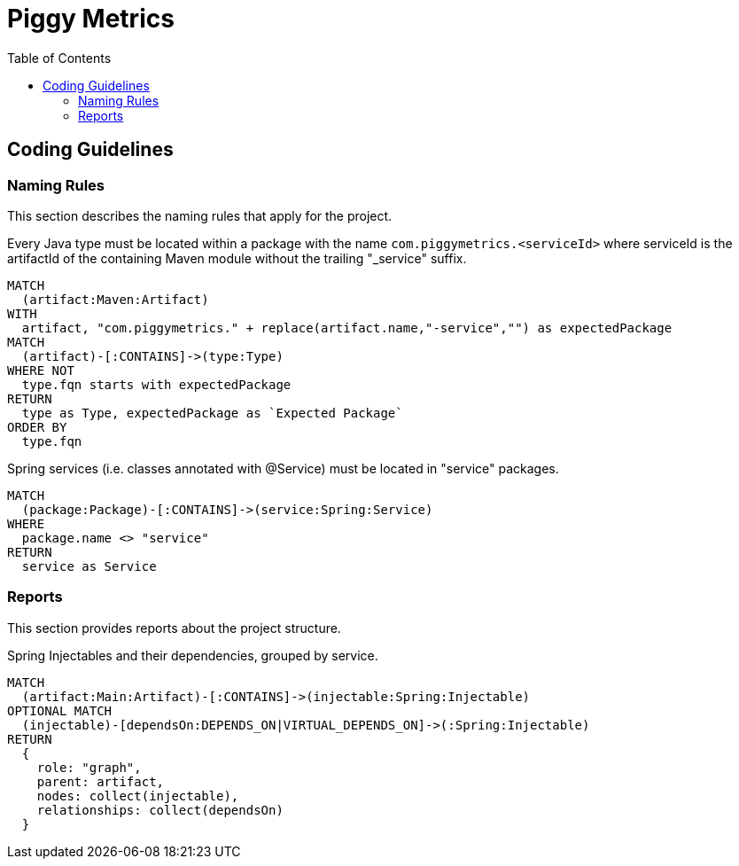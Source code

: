 :toc: left
= Piggy Metrics

[[default]]
[role=group,includesConstraints="naming:*",includesConcepts="report:*"]
== Coding Guidelines

=== Naming Rules

This section describes the naming rules that apply for the project.

[[naming:TypeMustBeLocatedInPackageContainingArtifactId]]
[source,cypher,role=constraint]
.Every Java type must be located within a package with the name `com.piggymetrics.<serviceId>` where serviceId is the artifactId of the containing Maven module without the trailing "_service" suffix.
----
MATCH
  (artifact:Maven:Artifact)
WITH
  artifact, "com.piggymetrics." + replace(artifact.name,"-service","") as expectedPackage
MATCH
  (artifact)-[:CONTAINS]->(type:Type)
WHERE NOT
  type.fqn starts with expectedPackage
RETURN
  type as Type, expectedPackage as `Expected Package`
ORDER BY
  type.fqn
----

[[naming:SpringServicesMustBeLocatedInServicePackage]]
[source,cypher,role=constraint,requiresConcepts="spring-component:Service"]
.Spring services (i.e. classes annotated with @Service) must be located in "service" packages.
----
MATCH
  (package:Package)-[:CONTAINS]->(service:Spring:Service)
WHERE
  package.name <> "service"
RETURN
  service as Service
----

=== Reports

This section provides reports about the project structure.

[[report:ComponentDependency]]
[source,cypher,role=concept,requiresConcepts="spring-component:Component,java:VirtualDependsOn",reportType="plantuml-component-diagram"]
.Spring Injectables and their dependencies, grouped by service.
----
MATCH
  (artifact:Main:Artifact)-[:CONTAINS]->(injectable:Spring:Injectable)
OPTIONAL MATCH
  (injectable)-[dependsOn:DEPENDS_ON|VIRTUAL_DEPENDS_ON]->(:Spring:Injectable)
RETURN
  {
    role: "graph",
    parent: artifact,
    nodes: collect(injectable),
    relationships: collect(dependsOn)
  }
----


